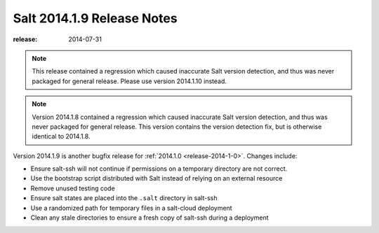 ===========================
Salt 2014.1.9 Release Notes
===========================

:release: 2014-07-31

.. note::

    This release contained a regression which caused inaccurate Salt version
    detection, and thus was never packaged for general release.  Please use
    version 2014.1.10 instead.

.. note::

    Version 2014.1.8 contained a regression which caused inaccurate Salt version
    detection, and thus was never packaged for general release.  This version
    contains the version detection fix, but is otherwise identical to 2014.1.8.

Version 2014.1.9 is another bugfix release for :ref:`2014.1.0
<release-2014-1-0>`.  Changes include:

- Ensure salt-ssh will not continue if permissions on a temporary directory are
  not correct.
- Use the bootstrap script distributed with Salt instead of relying on an
  external resource
- Remove unused testing code
- Ensure salt states are placed into the ``.salt`` directory in salt-ssh
- Use a randomized path for temporary files in a salt-cloud deployment
- Clean any stale directories to ensure a fresh copy of salt-ssh during a
  deployment
